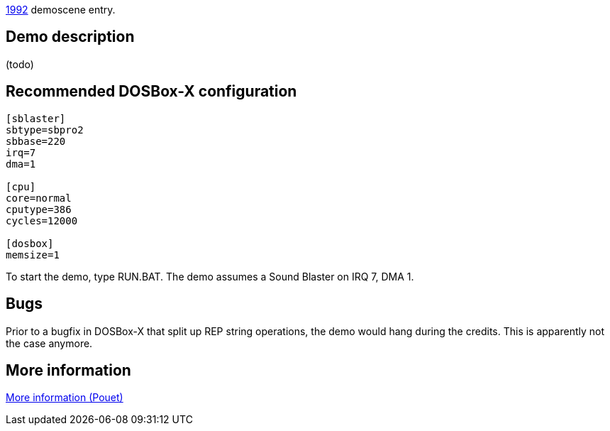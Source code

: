 ifdef::env-github[:suffixappend:]
ifndef::env-github[:suffixappend: .html]

link:Guide%3AMS‐DOS%3Ademoscene%3A1992{suffixappend}[1992] demoscene entry.

== Demo description

(todo)

== Recommended DOSBox-X configuration

....
[sblaster]
sbtype=sbpro2
sbbase=220
irq=7
dma=1

[cpu]
core=normal
cputype=386
cycles=12000

[dosbox]
memsize=1
....

To start the demo, type RUN.BAT. The demo assumes a Sound Blaster on IRQ
7, DMA 1.

== Bugs

Prior to a bugfix in DOSBox-X that split up REP string operations, the
demo would hang during the credits. This is apparently not the case
anymore.

== More information

https://www.pouet.net/prod.php?which=4222[More information (Pouet)]
